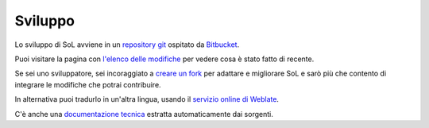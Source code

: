 .. -*- coding: utf-8 -*-
.. :Project:   SoL
.. :Created:   lun 31 mar 2014 19:52:22 CEST
.. :Author:    Lele Gaifax <lele@metapensiero.it>
.. :License:   GNU General Public License version 3 or later
.. :Copyright: © 2014 Lele Gaifax
..

==========
 Sviluppo
==========

Lo sviluppo di SoL avviene in un repository__ git__ ospitato da Bitbucket__.

Puoi visitare la pagina con `l'elenco delle modifiche`__ per vedere cosa è stato fatto di
recente.

Se sei uno sviluppatore, sei incoraggiato a `creare un fork`__ per adattare e migliorare SoL e
sarò più che contento di integrare le modifiche che potrai contribuire.

In alternativa puoi tradurlo in un'altra lingua, usando il `servizio online di Weblate`__.

C'è anche una `documentazione tecnica`__ estratta automaticamente dai sorgenti.

__ https://bitbucket.org/lele/sol/
__ http://git-scm.com/
__ https://bitbucket.org/
__ https://bitbucket.org/lele/sol/commits/all
__ https://confluence.atlassian.com/display/BITBUCKET/Fork+a+Repo%2C+Compare+Code%2C+and+Create+a+Pull+Request
__ https://hosted.weblate.org/projects/sol/
__ ../index.html
